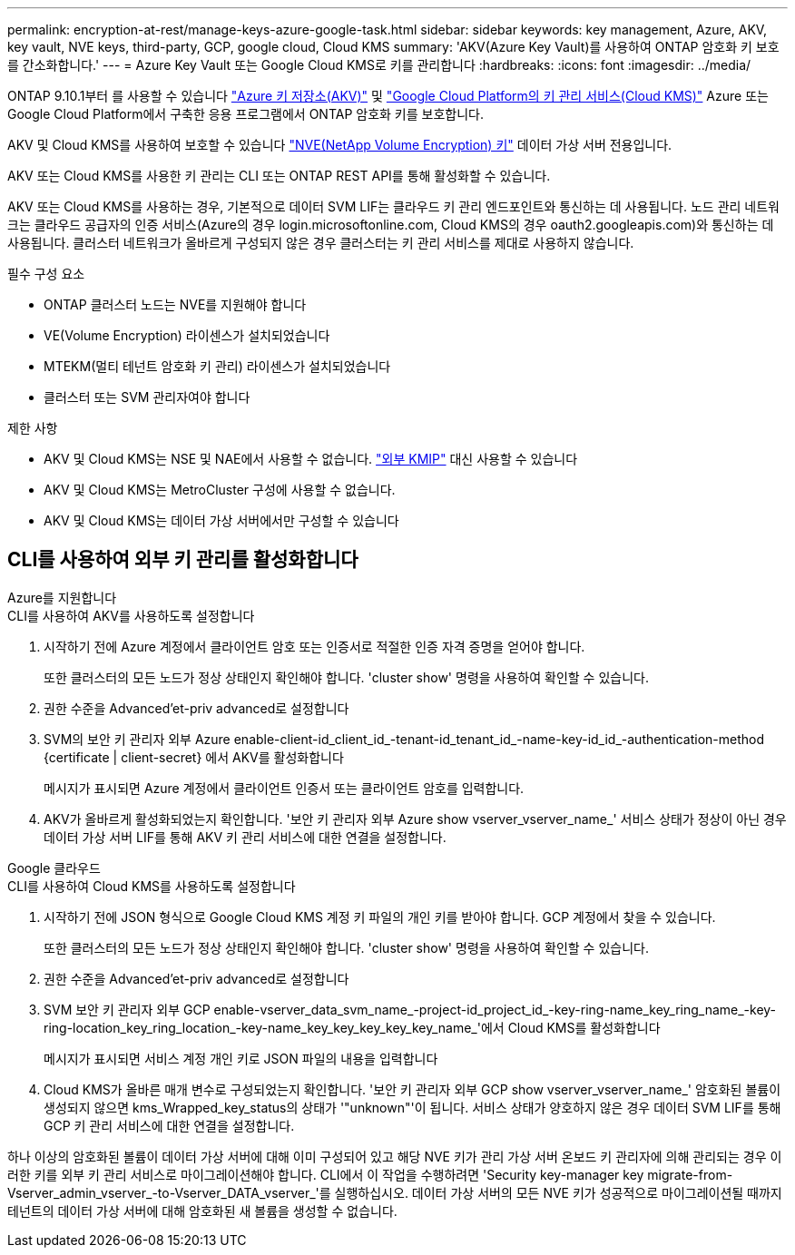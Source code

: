 ---
permalink: encryption-at-rest/manage-keys-azure-google-task.html 
sidebar: sidebar 
keywords: key management, Azure, AKV, key vault, NVE keys, third-party, GCP, google cloud, Cloud KMS 
summary: 'AKV(Azure Key Vault)를 사용하여 ONTAP 암호화 키 보호를 간소화합니다.' 
---
= Azure Key Vault 또는 Google Cloud KMS로 키를 관리합니다
:hardbreaks:
:icons: font
:imagesdir: ../media/


ONTAP 9.10.1부터 를 사용할 수 있습니다 link:https://docs.microsoft.com/en-us/azure/key-vault/general/basic-concepts["Azure 키 저장소(AKV)"^] 및 link:https://cloud.google.com/kms/docs["Google Cloud Platform의 키 관리 서비스(Cloud KMS)"^] Azure 또는 Google Cloud Platform에서 구축한 응용 프로그램에서 ONTAP 암호화 키를 보호합니다.

AKV 및 Cloud KMS를 사용하여 보호할 수 있습니다 link:configure-netapp-volume-encryption-concept.html["NVE(NetApp Volume Encryption) 키"] 데이터 가상 서버 전용입니다.

AKV 또는 Cloud KMS를 사용한 키 관리는 CLI 또는 ONTAP REST API를 통해 활성화할 수 있습니다.

AKV 또는 Cloud KMS를 사용하는 경우, 기본적으로 데이터 SVM LIF는 클라우드 키 관리 엔드포인트와 통신하는 데 사용됩니다. 노드 관리 네트워크는 클라우드 공급자의 인증 서비스(Azure의 경우 login.microsoftonline.com, Cloud KMS의 경우 oauth2.googleapis.com)와 통신하는 데 사용됩니다. 클러스터 네트워크가 올바르게 구성되지 않은 경우 클러스터는 키 관리 서비스를 제대로 사용하지 않습니다.

.필수 구성 요소
* ONTAP 클러스터 노드는 NVE를 지원해야 합니다
* VE(Volume Encryption) 라이센스가 설치되었습니다
* MTEKM(멀티 테넌트 암호화 키 관리) 라이센스가 설치되었습니다
* 클러스터 또는 SVM 관리자여야 합니다


.제한 사항
* AKV 및 Cloud KMS는 NSE 및 NAE에서 사용할 수 없습니다. link:enable-external-key-management-96-later-nve-task.html["외부 KMIP"] 대신 사용할 수 있습니다
* AKV 및 Cloud KMS는 MetroCluster 구성에 사용할 수 없습니다.
* AKV 및 Cloud KMS는 데이터 가상 서버에서만 구성할 수 있습니다




== CLI를 사용하여 외부 키 관리를 활성화합니다

[role="tabbed-block"]
====
.Azure를 지원합니다
--
.CLI를 사용하여 AKV를 사용하도록 설정합니다
. 시작하기 전에 Azure 계정에서 클라이언트 암호 또는 인증서로 적절한 인증 자격 증명을 얻어야 합니다.
+
또한 클러스터의 모든 노드가 정상 상태인지 확인해야 합니다. 'cluster show' 명령을 사용하여 확인할 수 있습니다.

. 권한 수준을 Advanced'et-priv advanced로 설정합니다
. SVM의 보안 키 관리자 외부 Azure enable-client-id_client_id_-tenant-id_tenant_id_-name-key-id_id_-authentication-method {certificate | client-secret} 에서 AKV를 활성화합니다
+
메시지가 표시되면 Azure 계정에서 클라이언트 인증서 또는 클라이언트 암호를 입력합니다.

. AKV가 올바르게 활성화되었는지 확인합니다. '보안 키 관리자 외부 Azure show vserver_vserver_name_' 서비스 상태가 정상이 아닌 경우 데이터 가상 서버 LIF를 통해 AKV 키 관리 서비스에 대한 연결을 설정합니다.


--
.Google 클라우드
--
.CLI를 사용하여 Cloud KMS를 사용하도록 설정합니다
. 시작하기 전에 JSON 형식으로 Google Cloud KMS 계정 키 파일의 개인 키를 받아야 합니다. GCP 계정에서 찾을 수 있습니다.
+
또한 클러스터의 모든 노드가 정상 상태인지 확인해야 합니다. 'cluster show' 명령을 사용하여 확인할 수 있습니다.

. 권한 수준을 Advanced'et-priv advanced로 설정합니다
. SVM 보안 키 관리자 외부 GCP enable-vserver_data_svm_name_-project-id_project_id_-key-ring-name_key_ring_name_-key-ring-location_key_ring_location_-key-name_key_key_key_key_key_name_'에서 Cloud KMS를 활성화합니다
+
메시지가 표시되면 서비스 계정 개인 키로 JSON 파일의 내용을 입력합니다

. Cloud KMS가 올바른 매개 변수로 구성되었는지 확인합니다. '보안 키 관리자 외부 GCP show vserver_vserver_name_' 암호화된 볼륨이 생성되지 않으면 kms_Wrapped_key_status의 상태가 '"unknown"'이 됩니다. 서비스 상태가 양호하지 않은 경우 데이터 SVM LIF를 통해 GCP 키 관리 서비스에 대한 연결을 설정합니다.


--
====
하나 이상의 암호화된 볼륨이 데이터 가상 서버에 대해 이미 구성되어 있고 해당 NVE 키가 관리 가상 서버 온보드 키 관리자에 의해 관리되는 경우 이러한 키를 외부 키 관리 서비스로 마이그레이션해야 합니다. CLI에서 이 작업을 수행하려면 'Security key-manager key migrate-from-Vserver_admin_vserver_-to-Vserver_DATA_vserver_'를 실행하십시오. 데이터 가상 서버의 모든 NVE 키가 성공적으로 마이그레이션될 때까지 테넌트의 데이터 가상 서버에 대해 암호화된 새 볼륨을 생성할 수 없습니다.
